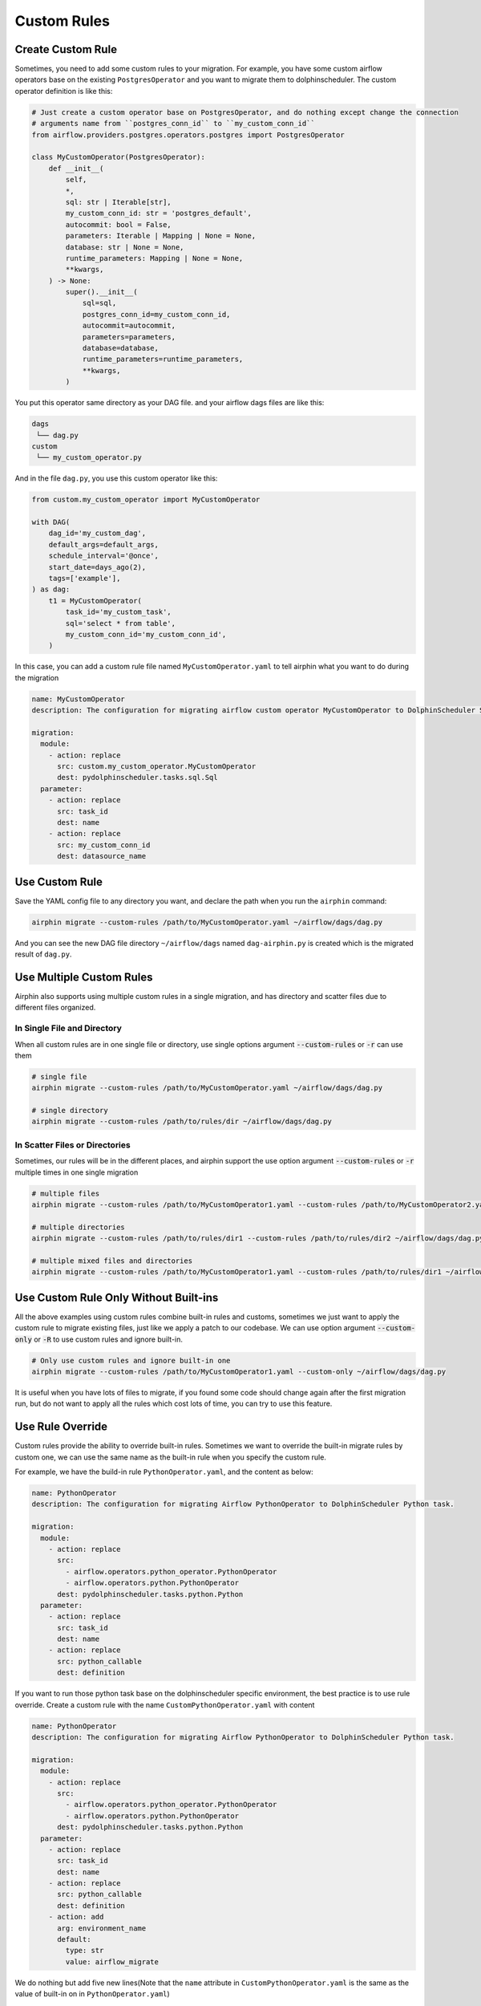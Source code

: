 Custom Rules
============

Create Custom Rule
------------------

Sometimes, you need to add some custom rules to your migration. For example, you have some custom airflow operators
base on the existing ``PostgresOperator`` and you want to migrate them to dolphinscheduler. The custom operator
definition is like this:

.. code-block:: python

    # Just create a custom operator base on PostgresOperator, and do nothing except change the connection
    # arguments name from ``postgres_conn_id`` to ``my_custom_conn_id``
    from airflow.providers.postgres.operators.postgres import PostgresOperator

    class MyCustomOperator(PostgresOperator):
        def __init__(
            self,
            *,
            sql: str | Iterable[str],
            my_custom_conn_id: str = 'postgres_default',
            autocommit: bool = False,
            parameters: Iterable | Mapping | None = None,
            database: str | None = None,
            runtime_parameters: Mapping | None = None,
            **kwargs,
        ) -> None:
            super().__init__(
                sql=sql,
                postgres_conn_id=my_custom_conn_id,
                autocommit=autocommit,
                parameters=parameters,
                database=database,
                runtime_parameters=runtime_parameters,
                **kwargs,
            )

You put this operator same directory as your DAG file. and your airflow dags files are like this:

.. code-block:: text

    dags
     └── dag.py
    custom
     └── my_custom_operator.py

And in the file ``dag.py``, you use this custom operator like this:

.. code-block:: python

    from custom.my_custom_operator import MyCustomOperator

    with DAG(
        dag_id='my_custom_dag',
        default_args=default_args,
        schedule_interval='@once',
        start_date=days_ago(2),
        tags=['example'],
    ) as dag:
        t1 = MyCustomOperator(
            task_id='my_custom_task',
            sql='select * from table',
            my_custom_conn_id='my_custom_conn_id',
        )


In this case, you can add a custom rule file named ``MyCustomOperator.yaml`` to tell airphin what you want to do
during the migration

.. code-block:: yaml

    name: MyCustomOperator
    description: The configuration for migrating airflow custom operator MyCustomOperator to DolphinScheduler SQL task.
    
    migration:
      module:
        - action: replace
          src: custom.my_custom_operator.MyCustomOperator
          dest: pydolphinscheduler.tasks.sql.Sql
      parameter:
        - action: replace
          src: task_id
          dest: name
        - action: replace
          src: my_custom_conn_id
          dest: datasource_name

Use Custom Rule
---------------

Save the YAML config file to any directory you want, and declare the path when you run the ``airphin`` command:

.. code-block:: bash

    airphin migrate --custom-rules /path/to/MyCustomOperator.yaml ~/airflow/dags/dag.py

And you can see the new DAG file directory ``~/airflow/dags`` named ``dag-airphin.py`` is created which is the
migrated result of ``dag.py``.

Use Multiple Custom Rules
-------------------------

Airphin also supports using multiple custom rules in a single migration, and has directory and scatter files due
to different files organized.

In Single File and Directory
~~~~~~~~~~~~~~~~~~~~~~~~~~~~

When all custom rules are in one single file or directory, use single options argument :code:`--custom-rules` or :code:`-r`
can use them

.. code-block:: bash

    # single file
    airphin migrate --custom-rules /path/to/MyCustomOperator.yaml ~/airflow/dags/dag.py

    # single directory
    airphin migrate --custom-rules /path/to/rules/dir ~/airflow/dags/dag.py

In Scatter Files or Directories
~~~~~~~~~~~~~~~~~~~~~~~~~~~~~~~

Sometimes, our rules will be in the different places, and airphin support the use option argument :code:`--custom-rules` or :code:`-r`
multiple times in one single migration

.. code-block:: bash

    # multiple files
    airphin migrate --custom-rules /path/to/MyCustomOperator1.yaml --custom-rules /path/to/MyCustomOperator2.yaml ~/airflow/dags/dag.py

    # multiple directories
    airphin migrate --custom-rules /path/to/rules/dir1 --custom-rules /path/to/rules/dir2 ~/airflow/dags/dag.py

    # multiple mixed files and directories
    airphin migrate --custom-rules /path/to/MyCustomOperator1.yaml --custom-rules /path/to/rules/dir1 ~/airflow/dags/dag.py

Use Custom Rule Only Without Built-ins
---------------------------------------

All the above examples using custom rules combine built-in rules and customs, sometimes we just want to apply
the custom rule to migrate existing files, just like we apply a patch to our codebase. We can use option argument
:code:`--custom-only` or :code:`-R` to use custom rules and ignore built-in.

.. code-block:: bash

    # Only use custom rules and ignore built-in one
    airphin migrate --custom-rules /path/to/MyCustomOperator1.yaml --custom-only ~/airflow/dags/dag.py

It is useful when you have lots of files to migrate, if you found some code should change again after the first
migration run, but do not want to apply all the rules which cost lots of time, you can try to use this feature.

Use Rule Override
-----------------

Custom rules provide the ability to override built-in rules. Sometimes we want to override the built-in migrate
rules by custom one, we can use the same name as the built-in rule when you specify the custom rule.

For example, we have the build-in rule ``PythonOperator.yaml``, and the content as below:

.. code-block:: yaml

    name: PythonOperator
    description: The configuration for migrating Airflow PythonOperator to DolphinScheduler Python task.
    
    migration:
      module:
        - action: replace
          src:
            - airflow.operators.python_operator.PythonOperator
            - airflow.operators.python.PythonOperator
          dest: pydolphinscheduler.tasks.python.Python
      parameter:
        - action: replace
          src: task_id
          dest: name
        - action: replace
          src: python_callable
          dest: definition

If you want to run those python task base on the dolphinscheduler specific environment, the best practice is to use rule
override. Create a custom rule with the name ``CustomPythonOperator.yaml`` with content

.. code-block:: yaml

    name: PythonOperator
    description: The configuration for migrating Airflow PythonOperator to DolphinScheduler Python task.
    
    migration:
      module:
        - action: replace
          src:
            - airflow.operators.python_operator.PythonOperator
            - airflow.operators.python.PythonOperator
          dest: pydolphinscheduler.tasks.python.Python
      parameter:
        - action: replace
          src: task_id
          dest: name
        - action: replace
          src: python_callable
          dest: definition
        - action: add
          arg: environment_name
          default: 
            type: str
            value: airflow_migrate

We do nothing but add five new lines(Note that the ``name`` attribute in ``CustomPythonOperator.yaml`` is the
same as the value of built-in on in ``PythonOperator.yaml``)

.. code-block:: yaml

        - action: add
          arg: environment_name
          default: 
            type: str
            value: airflow_migrate

in ``CustomPythonOperator.yaml`` to tell airphin add one new argument name ``environment_name`` with default
value ``airflow_migrate``, then we can use it by command

.. code-block:: bash

    airphin migrate --custom-rules CustomPythonOperator.yaml ~/airflow/dags/dag.py

``PythonOperator.yaml`` will be overridden by ``CustomPythonOperator.yaml`` due to ``CustomPythonOperator.yaml``
have the same name and ``CustomPythonOperator.yaml`` is the custom rule.

.. note::

    We use the ``name`` attribute in the file content instead of the filename of identification

